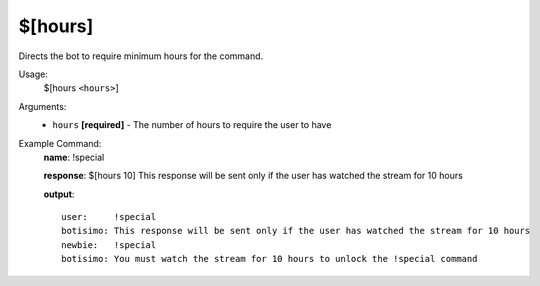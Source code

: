 $[hours]
========

Directs the bot to require minimum hours for the command.

Usage:
    $[hours ``<hours>``]

Arguments:
    * ``hours`` **[required]** - The number of hours to require the user to have

Example Command:
    **name**: !special

    **response**: $[hours 10] This response will be sent only if the user has watched the stream for 10 hours

    **output**::

        user:     !special
        botisimo: This response will be sent only if the user has watched the stream for 10 hours
        newbie:   !special
        botisimo: You must watch the stream for 10 hours to unlock the !special command
